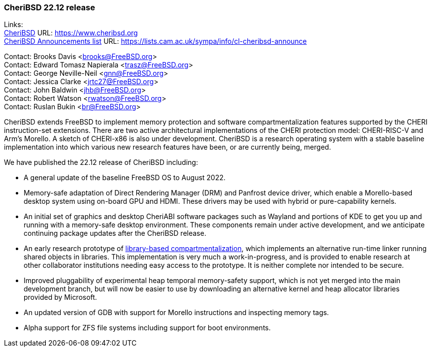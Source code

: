 === CheriBSD 22.12 release

Links: +
link:https://www.cheribsd.org[CheriBSD] URL: link:https://www.cheribsd.org[https://www.cheribsd.org] +
link:https://lists.cam.ac.uk/sympa/info/cl-cheribsd-announce[CheriBSD Announcements list] URL: link:https://lists.cam.ac.uk/sympa/info/cl-cheribsd-announce[https://lists.cam.ac.uk/sympa/info/cl-cheribsd-announce]

Contact: Brooks Davis <brooks@FreeBSD.org> +
Contact: Edward Tomasz Napierala <trasz@FreeBSD.org> +
Contact: George Neville-Neil <gnn@FreeBSD.org> +
Contact: Jessica Clarke <jrtc27@FreeBSD.org> +
Contact: John Baldwin <jhb@FreeBSD.org> +
Contact: Robert Watson <rwatson@FreeBSD.org> +
Contact: Ruslan Bukin <br@FreeBSD.org>

CheriBSD extends FreeBSD to implement memory protection and software compartmentalization features supported by the CHERI instruction-set extensions.
There are two active architectural implementations of the CHERI protection model: CHERI-RISC-V and Arm's Morello.
A sketch of CHERI-x86 is also under development.
CheriBSD is a research operating system with a stable baseline implementation into which various new research features have been, or are currently being, merged.

We have published the 22.12 release of CheriBSD including:

* A general update of the baseline FreeBSD OS to August 2022.
* Memory-safe adaptation of Direct Rendering Manager (DRM) and Panfrost device driver, which enable a Morello-based desktop system using on-board GPU and HDMI.
These drivers may be used with hybrid or pure-capability kernels.
* An initial set of graphics and desktop CheriABI software packages such as Wayland and portions of KDE to get you up and running with a memory-safe desktop environment.
These components remain under active development, and we anticipate continuing package updates after the CheriBSD release.
* An early research prototype of link:https://github.com/CTSRD-CHERI/cheripedia/wiki/Library-based-Compartmentalisation[library-based compartmentalization], which implements an alternative run-time linker running shared objects in libraries.
This implementation is very much a work-in-progress, and is provided to enable research at other collaborator institutions needing easy access to the prototype.
It is neither complete nor intended to be secure.
* Improved pluggability of experimental heap temporal memory-safety support, which is not yet merged into the main development branch, but will now be easier to use by downloading an alternative kernel and heap allocator libraries provided by Microsoft.
* An updated version of GDB with support for Morello instructions and inspecting memory tags.
* Alpha support for ZFS file systems including support for boot environments.
